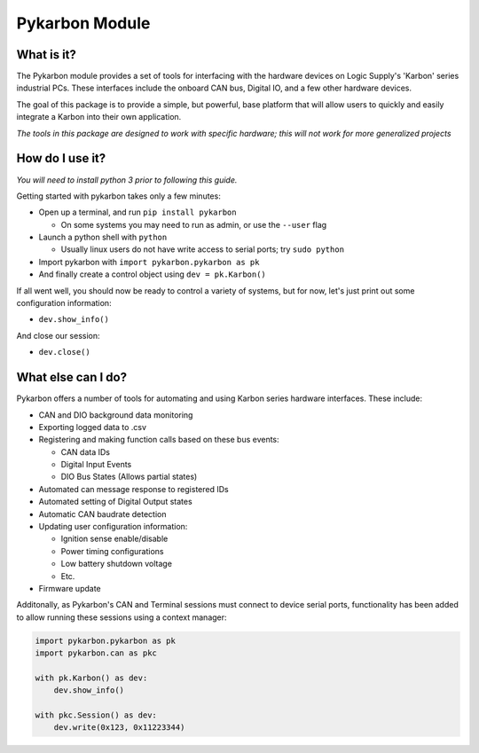 ===============
Pykarbon Module
===============

-----------
What is it?
-----------

The Pykarbon module provides a set of tools for interfacing with the hardware devices on
Logic Supply's 'Karbon' series industrial PCs. These interfaces include the onboard CAN bus,
Digital IO, and a few other hardware devices.

The goal of this package is to provide a simple, but powerful, base platform that will allow
users to quickly and easily integrate a Karbon into their own application.

*The tools in this package are designed to work with specific hardware;
this will not work for more generalized projects*

----------------
How do I use it?
----------------

*You will need to install python 3 prior to following this guide.*

Getting started with pykarbon takes only a few minutes:

- Open up a terminal, and run ``pip install pykarbon``

  + On some systems you may need to run as admin, or use the ``--user`` flag
  
- Launch a python shell with ``python``

  + Usually linux users do not have write access to serial ports; try ``sudo python``
  
- Import pykarbon with ``import pykarbon.pykarbon as pk``
- And finally create a control object using ``dev = pk.Karbon()``

If all went well, you should now be ready to control a variety of systems, but for now, let's just print out some
configuration information:

- ``dev.show_info()``

And close our session:

- ``dev.close()``

-------------------
What else can I do?
-------------------

Pykarbon offers a number of tools for automating and using Karbon series hardware interfaces. These include:

- CAN and DIO background data monitoring
- Exporting logged data to .csv
- Registering and making function calls based on these bus events:

  + CAN data IDs
  + Digital Input Events
  + DIO Bus States (Allows partial states)
    
- Automated can message response to registered IDs
- Automated setting of Digital Output states
- Automatic CAN baudrate detection
- Updating user configuration information:

  + Ignition sense enable/disable
  + Power timing configurations
  + Low battery shutdown voltage
  + Etc.
    
- Firmware update

Additonally, as Pykarbon's CAN and Terminal sessions must connect to device serial ports, functionality has been added
to allow running these sessions using a context manager:

.. code-block:: python

    import pykarbon.pykarbon as pk
    import pykarbon.can as pkc
    
    with pk.Karbon() as dev:
        dev.show_info()
    
    with pkc.Session() as dev:
        dev.write(0x123, 0x11223344)
    


